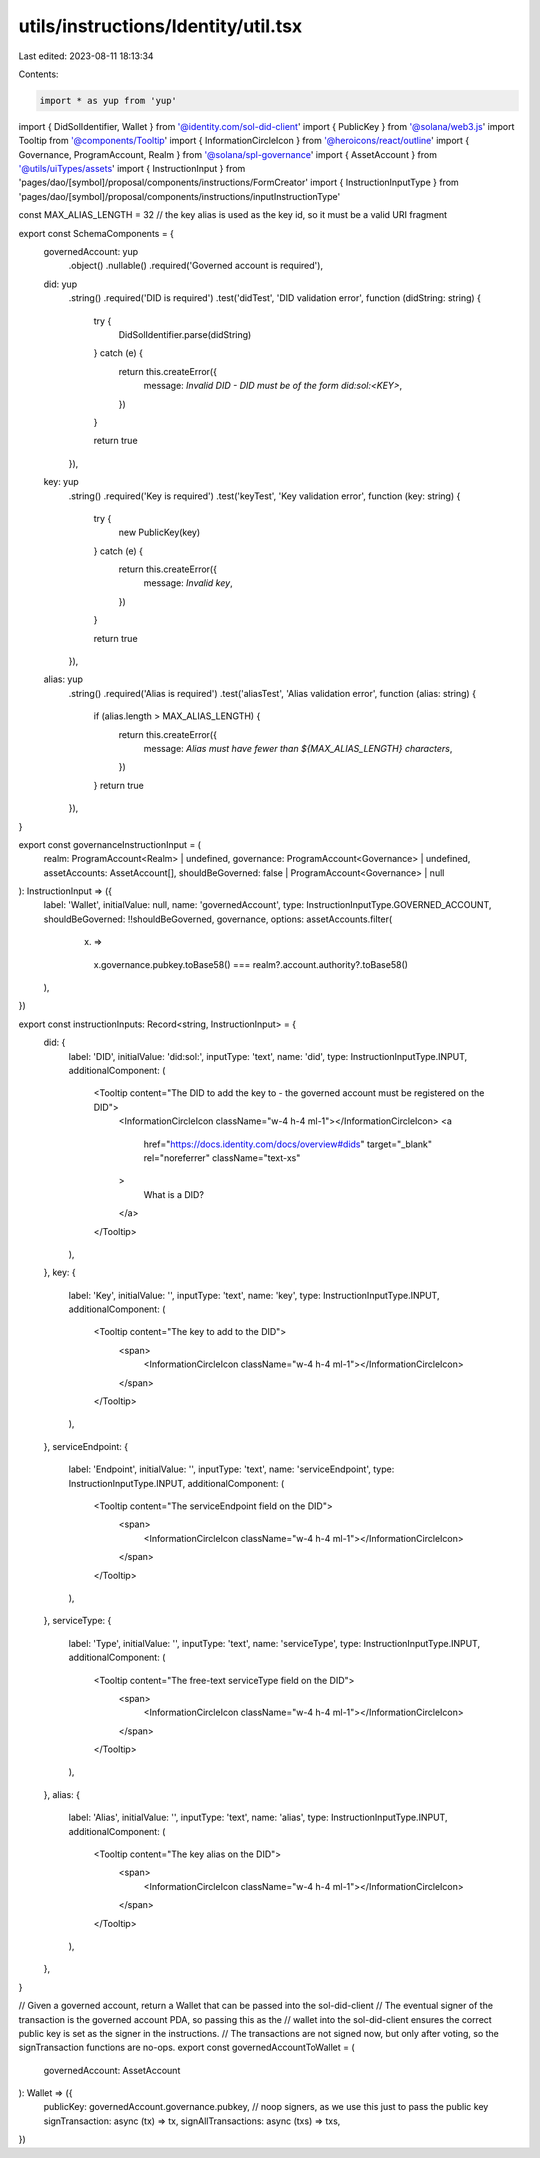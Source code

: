 utils/instructions/Identity/util.tsx
====================================

Last edited: 2023-08-11 18:13:34

Contents:

.. code-block:: tsx

    import * as yup from 'yup'
import { DidSolIdentifier, Wallet } from '@identity.com/sol-did-client'
import { PublicKey } from '@solana/web3.js'
import Tooltip from '@components/Tooltip'
import { InformationCircleIcon } from '@heroicons/react/outline'
import { Governance, ProgramAccount, Realm } from '@solana/spl-governance'
import { AssetAccount } from '@utils/uiTypes/assets'
import { InstructionInput } from 'pages/dao/[symbol]/proposal/components/instructions/FormCreator'
import { InstructionInputType } from 'pages/dao/[symbol]/proposal/components/instructions/inputInstructionType'

const MAX_ALIAS_LENGTH = 32 // the key alias is used as the key id, so it must be a valid URI fragment

export const SchemaComponents = {
  governedAccount: yup
    .object()
    .nullable()
    .required('Governed account is required'),
  did: yup
    .string()
    .required('DID is required')
    .test('didTest', 'DID validation error', function (didString: string) {
      try {
        DidSolIdentifier.parse(didString)
      } catch (e) {
        return this.createError({
          message: `Invalid DID - DID must be of the form did:sol:<KEY>`,
        })
      }

      return true
    }),
  key: yup
    .string()
    .required('Key is required')
    .test('keyTest', 'Key validation error', function (key: string) {
      try {
        new PublicKey(key)
      } catch (e) {
        return this.createError({
          message: `Invalid key`,
        })
      }

      return true
    }),
  alias: yup
    .string()
    .required('Alias is required')
    .test('aliasTest', 'Alias validation error', function (alias: string) {
      if (alias.length > MAX_ALIAS_LENGTH) {
        return this.createError({
          message: `Alias must have fewer than ${MAX_ALIAS_LENGTH} characters`,
        })
      }
      return true
    }),
}

export const governanceInstructionInput = (
  realm: ProgramAccount<Realm> | undefined,
  governance: ProgramAccount<Governance> | undefined,
  assetAccounts: AssetAccount[],
  shouldBeGoverned: false | ProgramAccount<Governance> | null
): InstructionInput => ({
  label: 'Wallet',
  initialValue: null,
  name: 'governedAccount',
  type: InstructionInputType.GOVERNED_ACCOUNT,
  shouldBeGoverned: !!shouldBeGoverned,
  governance,
  options: assetAccounts.filter(
    (x) =>
      x.governance.pubkey.toBase58() === realm?.account.authority?.toBase58()
  ),
})

export const instructionInputs: Record<string, InstructionInput> = {
  did: {
    label: 'DID',
    initialValue: 'did:sol:',
    inputType: 'text',
    name: 'did',
    type: InstructionInputType.INPUT,
    additionalComponent: (
      <Tooltip content="The DID to add the key to - the governed account must be registered on the DID">
        <InformationCircleIcon className="w-4 h-4 ml-1"></InformationCircleIcon>
        <a
          href="https://docs.identity.com/docs/overview#dids"
          target="_blank"
          rel="noreferrer"
          className="text-xs"
        >
          What is a DID?
        </a>
      </Tooltip>
    ),
  },
  key: {
    label: 'Key',
    initialValue: '',
    inputType: 'text',
    name: 'key',
    type: InstructionInputType.INPUT,
    additionalComponent: (
      <Tooltip content="The key to add to the DID">
        <span>
          <InformationCircleIcon className="w-4 h-4 ml-1"></InformationCircleIcon>
        </span>
      </Tooltip>
    ),
  },
  serviceEndpoint: {
    label: 'Endpoint',
    initialValue: '',
    inputType: 'text',
    name: 'serviceEndpoint',
    type: InstructionInputType.INPUT,
    additionalComponent: (
      <Tooltip content="The serviceEndpoint field on the DID">
        <span>
          <InformationCircleIcon className="w-4 h-4 ml-1"></InformationCircleIcon>
        </span>
      </Tooltip>
    ),
  },
  serviceType: {
    label: 'Type',
    initialValue: '',
    inputType: 'text',
    name: 'serviceType',
    type: InstructionInputType.INPUT,
    additionalComponent: (
      <Tooltip content="The free-text serviceType field on the DID">
        <span>
          <InformationCircleIcon className="w-4 h-4 ml-1"></InformationCircleIcon>
        </span>
      </Tooltip>
    ),
  },
  alias: {
    label: 'Alias',
    initialValue: '',
    inputType: 'text',
    name: 'alias',
    type: InstructionInputType.INPUT,
    additionalComponent: (
      <Tooltip content="The key alias on the DID">
        <span>
          <InformationCircleIcon className="w-4 h-4 ml-1"></InformationCircleIcon>
        </span>
      </Tooltip>
    ),
  },
}

// Given a governed account, return a Wallet that can be passed into the sol-did-client
// The eventual signer of the transaction is the governed account PDA, so passing this as the
// wallet into the sol-did-client ensures the correct public key is set as the signer in the instructions.
// The transactions are not signed now, but only after voting, so the signTransaction functions are no-ops.
export const governedAccountToWallet = (
  governedAccount: AssetAccount
): Wallet => ({
  publicKey: governedAccount.governance.pubkey,
  // noop signers, as we use this just to pass the public key
  signTransaction: async (tx) => tx,
  signAllTransactions: async (txs) => txs,
})


